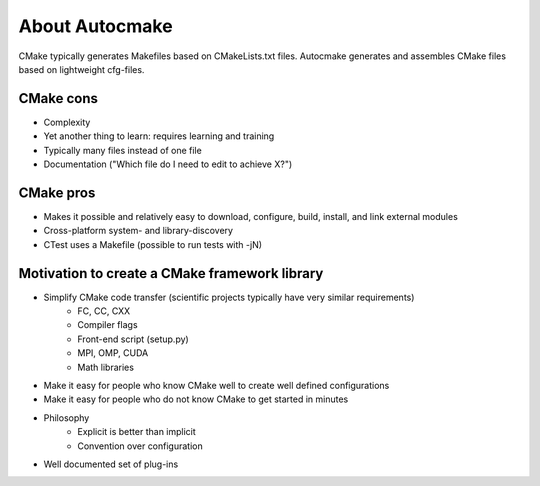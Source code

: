 

About Autocmake
===============

CMake typically generates Makefiles based on CMakeLists.txt files. Autocmake
generates and assembles CMake files based on lightweight cfg-files.


CMake cons
----------

- Complexity
- Yet another thing to learn: requires learning and training
- Typically many files instead of one file
- Documentation ("Which file do I need to edit to achieve X?")


CMake pros
----------

- Makes it possible and relatively easy to download, configure, build, install, and link external modules
- Cross-platform system- and library-discovery
- CTest uses a Makefile (possible to run tests with -jN)


Motivation to create a CMake framework library
----------------------------------------------

- Simplify CMake code transfer (scientific projects typically have very similar requirements)
    - FC, CC, CXX
    - Compiler flags
    - Front-end script (setup.py)
    - MPI, OMP, CUDA
    - Math libraries
- Make it easy for people who know CMake well to create well defined configurations
- Make it easy for people who do not know CMake to get started in minutes
- Philosophy
    - Explicit is better than implicit
    - Convention over configuration
- Well documented set of plug-ins
